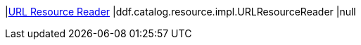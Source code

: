 |<<ddf.catalog.resource.impl.URLResourceReader,URL Resource Reader>>
|ddf.catalog.resource.impl.URLResourceReader
|null

